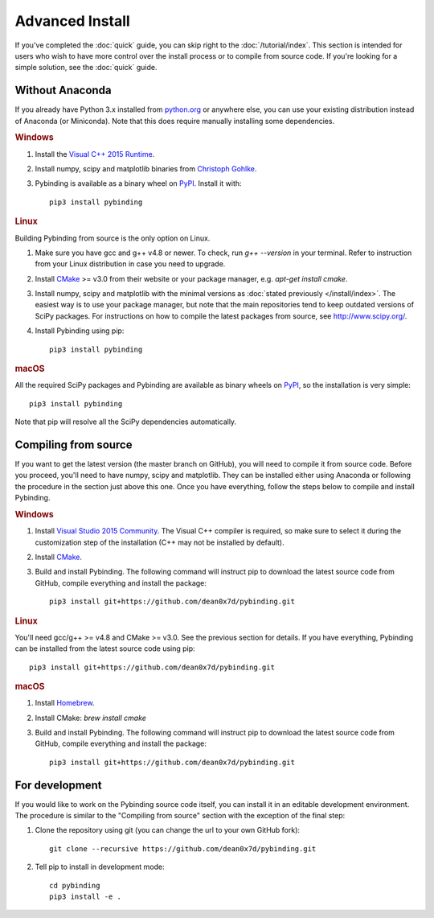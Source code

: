 Advanced Install
================

If you've completed the :doc:`quick` guide, you can skip right to the :doc:`/tutorial/index`.
This section is intended for users who wish to have more control over the install process or
to compile from source code. If you're looking for a simple solution, see the :doc:`quick` guide.


Without Anaconda
----------------

If you already have Python 3.x installed from `python.org`_ or anywhere else, you can use your
existing distribution instead of Anaconda (or Miniconda). Note that this does require manually
installing some dependencies.

.. rubric:: Windows

#. Install the `Visual C++ 2015 Runtime
   <https://www.microsoft.com/en-us/download/details.aspx?id=48145>`_.

#. Install numpy, scipy and matplotlib binaries from `Christoph Gohlke
   <http://www.lfd.uci.edu/~gohlke/pythonlibs/>`_.

#. Pybinding is available as a binary wheel on `PyPI <https://pypi.python.org/pypi>`_.
   Install it with::

    pip3 install pybinding

.. rubric:: Linux

Building Pybinding from source is the only option on Linux.

#. Make sure you have gcc and g++ v4.8 or newer. To check, run `g++ --version` in your terminal.
   Refer to instruction from your Linux distribution in case you need to upgrade.
#. Install `CMake`_ >= v3.0 from their website or your package manager,
   e.g. `apt-get install cmake`.
#. Install numpy, scipy and matplotlib with the minimal versions as
   :doc:`stated previously </install/index>`. The easiest way is to use your package manager,
   but note that the main repositories tend to keep outdated versions of SciPy packages. For
   instructions on how to compile the latest packages from source, see http://www.scipy.org/.
#. Install Pybinding using pip::

    pip3 install pybinding

.. rubric:: macOS

All the required SciPy packages and Pybinding are available as binary wheels on
`PyPI <https://pypi.python.org/pypi>`_, so the installation is very simple::

    pip3 install pybinding

Note that pip will resolve all the SciPy dependencies automatically.


Compiling from source
---------------------

If you want to get the latest version (the master branch on GitHub), you will need to compile it
from source code. Before you proceed, you'll need to have numpy, scipy and matplotlib. They can
be installed either using Anaconda or following the procedure in the section just above this one.
Once you have everything, follow the steps below to compile and install Pybinding.

.. rubric:: Windows

#. Install `Visual Studio 2015 Community <https://www.visualstudio.com/products/visual-studio-community-vs>`_.
   The Visual C++ compiler is required, so make sure to select it during the customization step
   of the installation (C++ may not be installed by default).
#. Install `CMake`_.
#. Build and install Pybinding. The following command will instruct pip to download the latest
   source code from GitHub, compile everything and install the package::

    pip3 install git+https://github.com/dean0x7d/pybinding.git

.. rubric:: Linux

You'll need gcc/g++ >= v4.8 and CMake >= v3.0. See the previous section for details. If you have
everything, Pybinding can be installed from the latest source code using pip::

    pip3 install git+https://github.com/dean0x7d/pybinding.git

.. rubric:: macOS

#. Install `Homebrew <http://brew.sh/>`_.
#. Install CMake: `brew install cmake`
#. Build and install Pybinding. The following command will instruct pip to download the latest
   source code from GitHub, compile everything and install the package::

    pip3 install git+https://github.com/dean0x7d/pybinding.git


For development
---------------

If you would like to work on the Pybinding source code itself, you can install it in an editable
development environment. The procedure is similar to the "Compiling from source" section with
the exception of the final step:

#. Clone the repository using git (you can change the url to your own GitHub fork)::

    git clone --recursive https://github.com/dean0x7d/pybinding.git

#. Tell pip to install in development mode::

    cd pybinding
    pip3 install -e .


.. _python.org: https://www.python.org/
.. _CMake: https://cmake.org/
